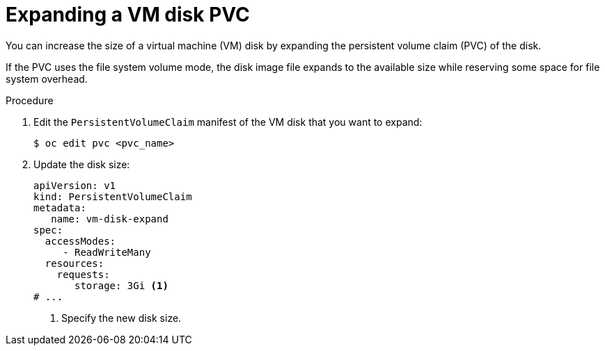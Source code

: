 // Module included in the following assemblies:
//
// * virt/virtual_machines/virtual_disks/virt-expanding-vm-disks.adoc

:_content-type: PROCEDURE
[id="virt-expanding-vm-disk-pvc_{context}"]
= Expanding a VM disk PVC

You can increase the size of a virtual machine (VM) disk by expanding the persistent volume claim (PVC) of the disk.

If the PVC uses the file system volume mode, the disk image file expands to the available size while reserving some space for file system overhead.

.Procedure

. Edit the `PersistentVolumeClaim` manifest of the VM disk that you want to expand:
+
[source,terminal]
----
$ oc edit pvc <pvc_name>
----

. Update the disk size:
+
[source,yaml]
----
apiVersion: v1
kind: PersistentVolumeClaim
metadata:
   name: vm-disk-expand
spec:
  accessModes:
     - ReadWriteMany
  resources:
    requests:
       storage: 3Gi <1>
# ...
----
<1> Specify the new disk size.
